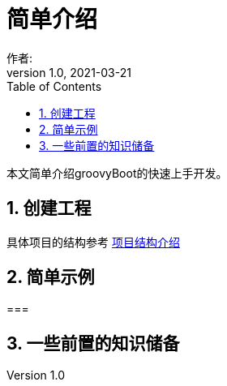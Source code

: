 = 简单介绍
作者:
:v1.0, 2021-03-21
:imagesdir: ./images
:source-highlighter: coderay
:last-update-label!:
:toc2:
:sectnums:

本文简单介绍groovyBoot的快速上手开发。

== 创建工程

具体项目的结构参考 link:projectStructure.html[项目结构介绍]

== 简单示例

===

== 一些前置的知识储备



